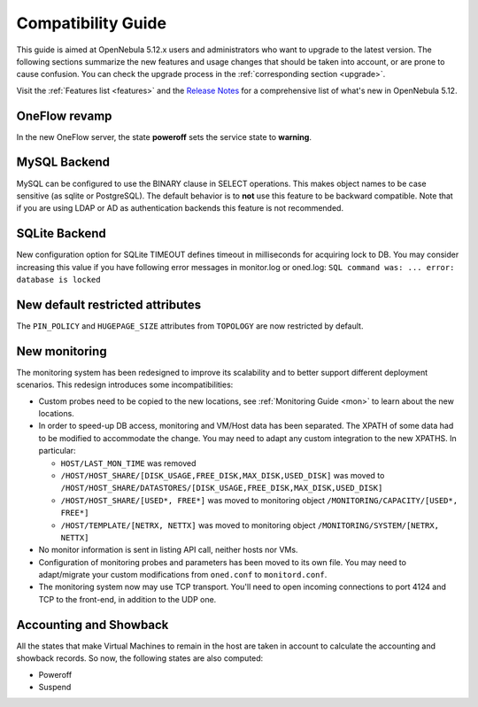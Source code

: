 
.. _compatibility:

====================
Compatibility Guide
====================

This guide is aimed at OpenNebula 5.12.x users and administrators who want to upgrade to the latest version. The following sections summarize the new features and usage changes that should be taken into account, or are prone to cause confusion. You can check the upgrade process in the :ref:`corresponding section <upgrade>`.

Visit the :ref:`Features list <features>` and the `Release Notes <https://opennebula.io/use/>`__ for a comprehensive list of what's new in OpenNebula 5.12.

OneFlow revamp
==============

In the new OneFlow server, the state **poweroff** sets the service state to **warning**.

MySQL Backend
=============

MySQL can be configured to use the BINARY clause in SELECT operations. This makes object names to be case sensitive (as sqlite or PostgreSQL). The default behavior is to **not** use this feature to be backward compatible. Note that if you are using LDAP or AD as authentication backends this feature is not recommended.

SQLite Backend
==============

New configuration option for SQLite TIMEOUT defines timeout in milliseconds for acquiring lock to DB. You may consider increasing this value if you have following error messages in monitor.log or oned.log: ``SQL command was: ... error: database is locked``

New default restricted attributes
=================================

The ``PIN_POLICY`` and ``HUGEPAGE_SIZE`` attributes from ``TOPOLOGY`` are now restricted by default.

New monitoring
==============

The monitoring system has been redesigned to improve its scalability and to better support different deployment scenarios. This redesign introduces some incompatibilities:

- Custom probes need to be copied to the new locations, see :ref:`Monitoring Guide <mon>` to learn about the new locations.
- In order to speed-up DB access, monitoring and VM/Host data has been separated. The XPATH of some data had to be modified to accommodate the change. You may need to adapt any custom integration to the new XPATHS. In particular:

  - ``HOST/LAST_MON_TIME`` was removed
  - ``/HOST/HOST_SHARE/[DISK_USAGE,FREE_DISK,MAX_DISK,USED_DISK]`` was moved to ``/HOST/HOST_SHARE/DATASTORES/[DISK_USAGE,FREE_DISK,MAX_DISK,USED_DISK]``
  - ``/HOST/HOST_SHARE/[USED*, FREE*]`` was moved to monitoring object ``/MONITORING/CAPACITY/[USED*, FREE*]``
  - ``/HOST/TEMPLATE/[NETRX, NETTX]`` was moved to monitoring object ``/MONITORING/SYSTEM/[NETRX, NETTX]``

- No monitor information is sent in listing API call, neither hosts nor VMs.
- Configuration of monitoring probes and parameters has been moved to its own file. You may need to adapt/migrate your custom modifications from ``oned.conf`` to ``monitord.conf``.
- The monitoring system now may use TCP transport. You'll need to open incoming connections to port 4124 and TCP to the front-end, in addition to the UDP one.

Accounting and Showback
=======================

All the states that make Virtual Machines to remain in the host are taken in account to calculate the accounting and showback records. So now, the following states are also computed:

- Poweroff
- Suspend
